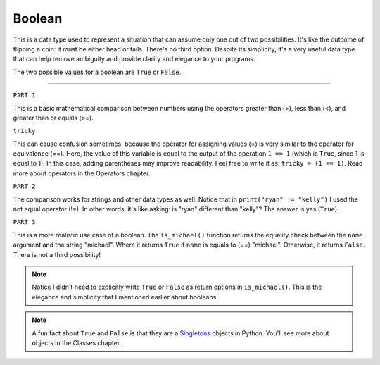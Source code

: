 ============
Boolean
============

This is a data type used to represent a situation that can assume only one out of two possibilities. 
It's like the outcome of ﬂipping a coin: it must be either head or tails. There's no third option. 
Despite its simplicity, it's a very useful data type that can help remove ambiguity and provide clarity and elegance to your programs.

The two possible values for a boolean are ``True`` or ``False``.

.. image:: https://media2.giphy.com/media/v1.Y2lkPTc5MGI3NjExYmpzcnNscGQ3YXUyeTU1Y28wcHBrZTQxYWttanpxd2R6M2lqdTNqYyZlcD12MV9pbnRlcm5hbF9naWZfYnlfaWQmY3Q9Zw/dXFKDUolyLLi8gq6Cl/giphy.gif
   :alt: Description of the animation
   :align: center

---------------------                                                  
                                                                              
.. code-block:: python
   :linenos:

    # PART 1
    print(1 > 2) # => False 
    print(1 < 2) # => True 
    print(2 >= 2) # => True 
    print(6 > 6) # => False 
    print(5 == 5) # => True 
    tricky = 1 == 1 
    print(tricky) # => True

    # PART 2
    print("ryan" == "kelly") # => False 
    print("ryan" == "ryan") # => True 
    print("ryan" != "kelly") # => True 
    print(["pam"] == ["pam"]) # => True
    print(("michael", "jan") == ("michael", "holly")) # => False

    # PART 3
    def is_michael(name: str) -> bool: 
        return name == "michael"

    print(is_michael("michael")) # => True 
    print(is_michael("stanley")) # => False


``PART 1``

This is a basic mathematical comparison between numbers using the operators greater than (>), less than (<), and greater than or equals (>=).

``tricky``

This can cause confusion sometimes, because the operator for assigning values (=) is very similar to the operator for equivalence (==). 
Here, the value of this variable is equal to the output of the operation ``1 == 1`` (which is ``True``, since 1 is equal to 1). 
In this case, adding parentheses may improve readability. Feel free to write it as: ``tricky = (1 == 1)``. Read more about operators in the Operators chapter.

``PART 2``

The comparison works for strings and other data types as well. Notice that in ``print("ryan" != "kelly")`` 
I used the not equal operator (!=). In other words, it's like asking: is "ryan" diﬀerent than "kelly"? The answer is yes (``True``).

``PART 3``

This is a more realistic use case of a boolean. The ``is_michael()`` function returns the equality check between the ``name`` argument and the string "michael". 
Where it returns ``True`` if ``name`` is equals to (==) "michael". Otherwise, it returns ``False``. There is not a third possibility!

.. note::

    Notice I didn't need to explicitly write ``True`` or ``False`` as return options in ``is_michael()``. 
    This is the elegance and simplicity that I mentioned earlier about booleans.

.. note::

    A fun fact about ``True`` and ``False`` is that they are a `Singletons <https://en.wikipedia.org/wiki/Singleton_pattern>`_ objects in Python. You'll see more about objects in the Classes chapter.

